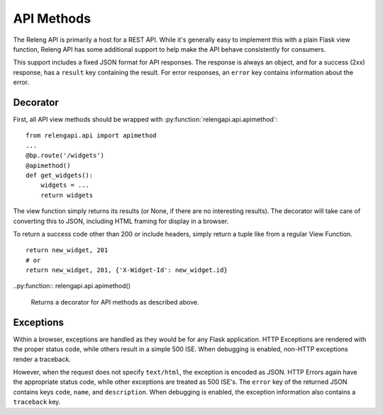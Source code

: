 API Methods
===========

The Releng API is primarily a host for a REST API.
While it's generally easy to implement this with a plain Flask view function, Releng API has some additional support to help make the API behave consistently for consumers.

This support includes a fixed JSON format for API responses.
The response is always an object, and for a success (2xx) response, has a ``result`` key containing the result.
For error responses, an ``error`` key contains information about the error.

Decorator
---------

First, all API view methods should be wrapped with :py:function:`relengapi.api.apimethod`::

    from relengapi.api import apimethod
    ...
    @bp.route('/widgets')
    @apimethod()
    def get_widgets():
        widgets = ...
        return widgets

The view function simply returns its results (or None, if there are no interesting results).
The decorator will take care of converting this to JSON, including HTML framing for display in a browser.

To return a success code other than 200 or include headers, simply return a tuple like from a regular View Function. ::

    return new_widget, 201
    # or
    return new_widget, 201, {'X-Widget-Id': new_widget.id}

..py:function:: relengapi.api.apimethod()

    Returns a decorator for API methods as described above.

Exceptions
----------

Within a browser, exceptions are handled as they would be for any Flask application.
HTTP Exceptions are rendered with the proper status code, while others result in a simple 500 ISE.
When debugging is enabled, non-HTTP exceptions render a traceback.

However, when the request does not specify ``text/html``, the exception is encoded as JSON.
HTTP Errors again have the appropriate status code, while other exceptions are treated as 500 ISE's.
The ``error`` key of the returned JSON contains keys ``code``, ``name``, and ``description``.
When debugging is enabled, the exception information also contains a ``traceback`` key.

